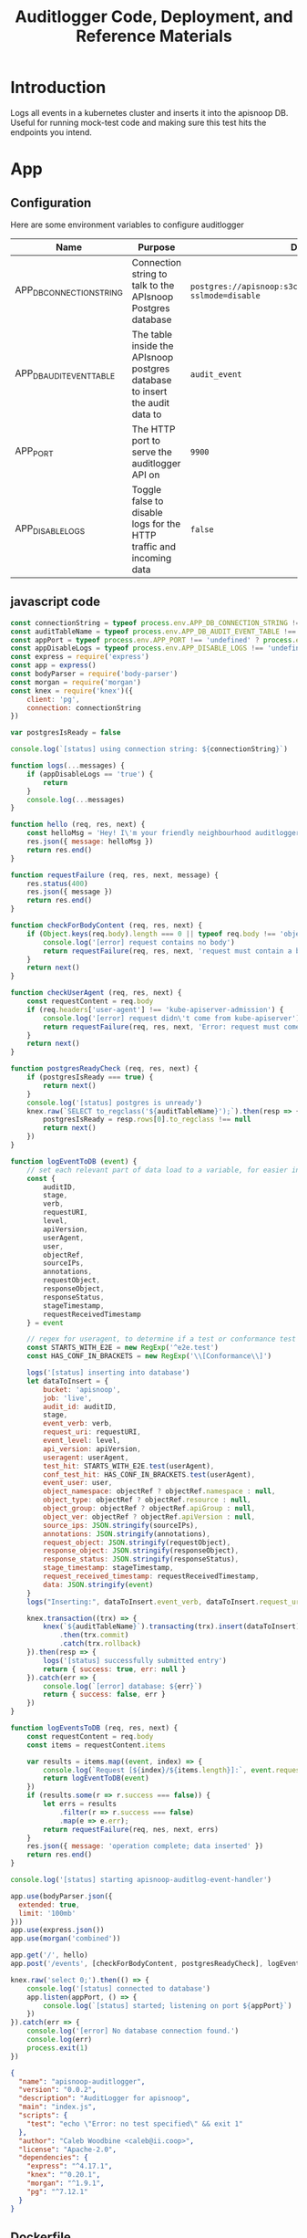 #+TITLE: Auditlogger Code, Deployment, and Reference Materials
#+TODO: TODO(t) IN-PROGRESS(i) WAITING(w) | DONE(d)
#+PROPERTY: header-args :comments none 
#+

* Introduction 
  Logs all events in a kubernetes cluster and inserts it into the apisnoop DB.  Useful for running mock-test code and making sure this test hits the endpoints you intend.
* App
** Configuration

Here are some environment variables to configure auditlogger

| Name                     | Purpose                                                                     | Default                                                             |
|--------------------------+-----------------------------------------------------------------------------+---------------------------------------------------------------------|
| APP_DB_CONNECTION_STRING | Connection string to talk to the APIsnoop Postgres database                 | ~postgres://apisnoop:s3cretsauc3@postgres/apisnoop?sslmode=disable~ |
| APP_DB_AUDIT_EVENT_TABLE | The table inside the APIsnoop postgres database to insert the audit data to | ~audit_event~                                                       |
| APP_PORT                 | The HTTP port to serve the auditlogger API on                               | ~9900~                                                              |
| APP_DISABLE_LOGS         | Toggle false to disable logs for the HTTP traffic and incoming data         | ~false~                                                            |

** javascript code
#+NAME: auditlogger bot (nodejs)
#+begin_src js :tangle ./app/auditlogger.js :results silent
  const connectionString = typeof process.env.APP_DB_CONNECTION_STRING !== 'undefined' ? process.env.APP_DB_CONNECTION_STRING : 'postgres://apisnoop:apisnoop@postgres/apisnoop?sslmode=disable'
  const auditTableName = typeof process.env.APP_DB_AUDIT_EVENT_TABLE !== 'undefined' ? process.env.APP_DB_AUDIT_EVENT_TABLE : 'audit_event'
  const appPort = typeof process.env.APP_PORT !== 'undefined' ? process.env.APP_PORT : '9900'
  const appDisableLogs = typeof process.env.APP_DISABLE_LOGS !== 'undefined' ? process.env.APP_DISABLE_LOGS : 'false'
  const express = require('express')
  const app = express()
  const bodyParser = require('body-parser')
  const morgan = require('morgan')
  const knex = require('knex')({
      client: 'pg',
      connection: connectionString
  })

  var postgresIsReady = false

  console.log(`[status] using connection string: ${connectionString}`)

  function logs(...messages) {
      if (appDisableLogs == 'true') {
          return
      }
      console.log(...messages)
  }

  function hello (req, res, next) {
      const helloMsg = 'Hey! I\'m your friendly neighbourhood auditlogger. Note: the endpoint /events is where logging takes place.'
      res.json({ message: helloMsg })
      return res.end()
  }

  function requestFailure (req, res, next, message) {
      res.status(400)
      res.json({ message })
      return res.end()
  }

  function checkForBodyContent (req, res, next) {
      if (Object.keys(req.body).length === 0 || typeof req.body !== 'object') {
          console.log('[error] request contains no body')
          return requestFailure(req, res, next, 'request must contain a body')
      }
      return next()
  }

  function checkUserAgent (req, res, next) {
      const requestContent = req.body
      if (req.headers['user-agent'] !== 'kube-apiserver-admission') {
          console.log('[error] request didn\'t come from kube-apiserver')
          return requestFailure(req, res, next, 'Error: request must come from Kubernetes apiserver')
      }
      return next()
  }

  function postgresReadyCheck (req, res, next) {
      if (postgresIsReady === true) {
          return next()
      }
      console.log('[status] postgres is unready')
      knex.raw(`SELECT to_regclass('${auditTableName}');`).then(resp => {
          postgresIsReady = resp.rows[0].to_regclass !== null
          return next()
      })
  }

  function logEventToDB (event) {
      // set each relevant part of data load to a variable, for easier insertion statement into db below
      const {
          auditID,
          stage,
          verb,
          requestURI,
          level,
          apiVersion,
          userAgent,
          user,
          objectRef,
          sourceIPs,
          annotations,
          requestObject,
          responseObject,
          responseStatus,
          stageTimestamp,
          requestReceivedTimestamp
      } = event

      // regex for useragent, to determine if a test or conformance test hit
      const STARTS_WITH_E2E = new RegExp('^e2e.test')
      const HAS_CONF_IN_BRACKETS = new RegExp('\\[Conformance\\]')

      logs('[status] inserting into database')
      let dataToInsert = {
          bucket: 'apisnoop',
          job: 'live',
          audit_id: auditID,
          stage,
          event_verb: verb,
          request_uri: requestURI,
          event_level: level,
          api_version: apiVersion,
          useragent: userAgent,
          test_hit: STARTS_WITH_E2E.test(userAgent),
          conf_test_hit: HAS_CONF_IN_BRACKETS.test(userAgent),
          event_user: user,
          object_namespace: objectRef ? objectRef.namespace : null,
          object_type: objectRef ? objectRef.resource : null,
          object_group: objectRef ? objectRef.apiGroup : null,
          object_ver: objectRef ? objectRef.apiVersion : null,
          source_ips: JSON.stringify(sourceIPs),
          annotations: JSON.stringify(annotations),
          request_object: JSON.stringify(requestObject),
          response_object: JSON.stringify(responseObject),
          response_status: JSON.stringify(responseStatus),
          stage_timestamp: stageTimestamp,
          request_received_timestamp: requestReceivedTimestamp,
          data: JSON.stringify(event)
      }
      logs("Inserting:", dataToInsert.event_verb, dataToInsert.request_uri, dataToInsert.bucket, dataToInsert.job, dataToInsert.useragent)

      knex.transaction((trx) => {
          knex(`${auditTableName}`).transacting(trx).insert(dataToInsert)
              .then(trx.commit)
              .catch(trx.rollback)
      }).then(resp => {
          logs('[status] successfully submitted entry')
          return { success: true, err: null }
      }).catch(err => {
          console.log(`[error] database: ${err}`)
          return { success: false, err }
      })
  }

  function logEventsToDB (req, res, next) {
      const requestContent = req.body
      const items = requestContent.items

      var results = items.map((event, index) => {
          console.log(`Request [${index}/${items.length}]:`, event.requestURI, event.userAgent)
          return logEventToDB(event)
      })
      if (results.some(r => r.success === false)) {
          let errs = results
              .filter(r => r.success === false)
              .map(e => e.err);
          return requestFailure(req, nes, next, errs)
      }
      res.json({ message: 'operation complete; data inserted' })
      return res.end()
  }

  console.log('[status] starting apisnoop-auditlog-event-handler')

  app.use(bodyParser.json({
    extended: true,
    limit: '100mb'
  }))
  app.use(express.json())
  app.use(morgan('combined'))

  app.get('/', hello)
  app.post('/events', [checkForBodyContent, postgresReadyCheck], logEventsToDB)

  knex.raw('select 0;').then(() => {
      console.log('[status] connected to database')
      app.listen(appPort, () => {
          console.log(`[status] started; listening on port ${appPort}`)
      })
  }).catch(err => {
      console.log('[error] No database connection found.')
      console.log(err)
      process.exit(1)
  })
#+end_src


#+NAME: auditlogger bot (nodejs) package
#+begin_src json :tangle ./app/package.json :comments no :results silent
{
  "name": "apisnoop-auditlogger",
  "version": "0.0.2",
  "description": "AuditLogger for apisnoop",
  "main": "index.js",
  "scripts": {
    "test": "echo \"Error: no test specified\" && exit 1"
  },
  "author": "Caleb Woodbine <caleb@ii.coop>",
  "license": "Apache-2.0",
  "dependencies": {
    "express": "^4.17.1",
    "knex": "^0.20.1",
    "morgan": "^1.9.1",
    "pg": "^7.12.1"
  }
}
#+end_src

** Dockerfile
 #+NAME: dockerfile for auditlogger bot
 #+begin_src dockerfile :tangle ./app/Dockerfile
   FROM node:12.14.1-alpine3.11
   RUN adduser -D -H -h /app user
   WORKDIR /app
   COPY auditlogger.js .
   COPY package.json .
   RUN npm i
   EXPOSE 9900
   USER user
   CMD ["node", "auditlogger.js"]
 #+end_src

** cloudbuild
  #+NAME: auditlogger cloudbuild 
#+begin_src yaml :tangle ./app/cloudbuild.yaml :comments no :results silent
    steps:
      - name: gcr.io/cloud-builders/docker
        args: ['build', '-t', 'gcr.io/$PROJECT_ID/auditlogger:$_GIT_TAG',
              '--build-arg', 'IMAGE_ARG=gcr.io/$PROJECT_ID/auditlogger:$_GIT_TAG',
              '.']
    substitutions:
      _GIT_TAG: '12345'
    images:
      - 'gcr.io/$PROJECT_ID/auditlogger:$_GIT_TAG'
    options:
      substitution_option: 'ALLOW_LOOSE'
#+end_src

** Build the container image
Build the container image:
#+BEGIN_SRC shell :async yes
  TAG="$(date +%Y.%m.%d)"
  docker build -t raiinbow/auditlogger:"$TAG" app
#+END_SRC

#+RESULTS:
#+begin_example
Sending build context to Docker daemon  10.75kB
Step 1/9 : FROM node:12.14.1-alpine3.11
 ---> b0dc3a5e5e9e
Step 2/9 : RUN adduser -D -H -h /app user
 ---> Running in cf406d7f8e52
Removing intermediate container cf406d7f8e52
 ---> a594ad0c24a4
Step 3/9 : WORKDIR /app
 ---> Running in 3e176c6a8d90
Removing intermediate container 3e176c6a8d90
 ---> 985e805dafa5
Step 4/9 : COPY auditlogger.js .
 ---> ebd367717f44
Step 5/9 : COPY package.json .
 ---> 0df7b5c90163
Step 6/9 : RUN npm i
 ---> Running in 5141aa5b0ee9
[91mnpm WARN deprecated resolve-url@0.2.1: https://github.com/lydell/resolve-url#deprecated
[0m[91mnpm WARN deprecated urix@0.1.0: Please see https://github.com/lydell/urix#deprecated
[0m[91mnpm notice created a lockfile as package-lock.json. You should commit this file.
[0m[91mnpm WARN apisnoop-auditlogger@0.0.2 No repository field.
[0m[91m
[0madded 227 packages from 171 contributors and audited 227 packages in 11.046s

1 package is looking for funding
  run `npm fund` for details

found 0 vulnerabilities

Removing intermediate container 5141aa5b0ee9
 ---> 4f55946ef552
Step 7/9 : EXPOSE 9900
 ---> Running in c3f6877d3d28
Removing intermediate container c3f6877d3d28
 ---> 87c671377c69
Step 8/9 : USER user
 ---> Running in 218ff7e8cbbd
Removing intermediate container 218ff7e8cbbd
 ---> 4b603e331a4d
Step 9/9 : CMD ["node", "auditlogger.js"]
 ---> Running in 840d861c1571
Removing intermediate container 840d861c1571
 ---> a84d2055ae5b
Successfully built a84d2055ae5b
Successfully tagged raiinbow/auditlogger:2020.08.20
#+end_example

Push the image:
#+BEGIN_SRC shell :async yes
  TAG="$(date +%Y.%m.%d)"
  docker push raiinbow/auditlogger:"$TAG" 2>&1
  :
#+END_SRC

#+RESULTS:
#+begin_example
The push refers to repository [docker.io/raiinbow/auditlogger]
8d0a7a90a236: Preparing
2ffcc1ae88f2: Preparing
d79c5a4fbe79: Preparing
5ffe26237eec: Preparing
b99ea7d4c871: Preparing
5280d2327565: Preparing
77d806cfa004: Preparing
930c8bc01816: Preparing
5216338b40a7: Preparing
5280d2327565: Waiting
77d806cfa004: Waiting
930c8bc01816: Waiting
5216338b40a7: Waiting
d79c5a4fbe79: Pushed
5ffe26237eec: Pushed
b99ea7d4c871: Pushed
2ffcc1ae88f2: Pushed
5280d2327565: Layer already exists
77d806cfa004: Layer already exists
930c8bc01816: Layer already exists
5216338b40a7: Layer already exists
8d0a7a90a236: Pushed
2020.08.20: digest: sha256:e2cbcf3f5c102ae8ae5aa8e1628e55ab6e662c9f4f98c5c1121ef4e952cdaa77 size: 2199
#+end_example

* Deployment
** deployment
#+NAME: deployment.yaml   
#+begin_src yaml :tangle ./deployment/deployment.yaml
apiVersion: apps/v1
kind: Deployment
metadata:
  name: apisnoop-auditlogger
spec:
  replicas: 1
  selector:
    matchLabels:
      io.apisnoop.auditlogger: apisnoop-auditlogger
  template:
    metadata:
      labels:
        io.apisnoop.auditlogger: apisnoop-auditlogger
    spec:
      containers:
        - name: apisnoop-auditlogger
          image: "raiinbow/auditlogger:v20200211-0.9.34-1-g24cf96f"
          #command:
          #  - "sleep"
          #args: 
          #  - "10000000"
          ports:
            - containerPort: 9900
#+end_src

** kustomization
#+NAME: kustomization.yaml   
#+begin_src yaml :tangle ./deployment/kustomization.yaml
apiVersion: kustomize.config.k8s.io/v1beta1
kind: Kustomization
resources:
  - deployment.yaml
  - service.yaml
#+end_src

** service
#+NAME: service.yaml   
#+begin_src yaml :tangle ./deployment/service.yaml
apiVersion: v1
kind: Service
metadata:
  name: apisnoop-auditlogger
spec:
  ports:
    - port: 9900
      targetPort: 9900
  selector:
    io.apisnoop.auditlogger: apisnoop-auditlogger
  clusterIP: 10.96.96.96
  type: ClusterIP
#+end_src

* Footnotes
